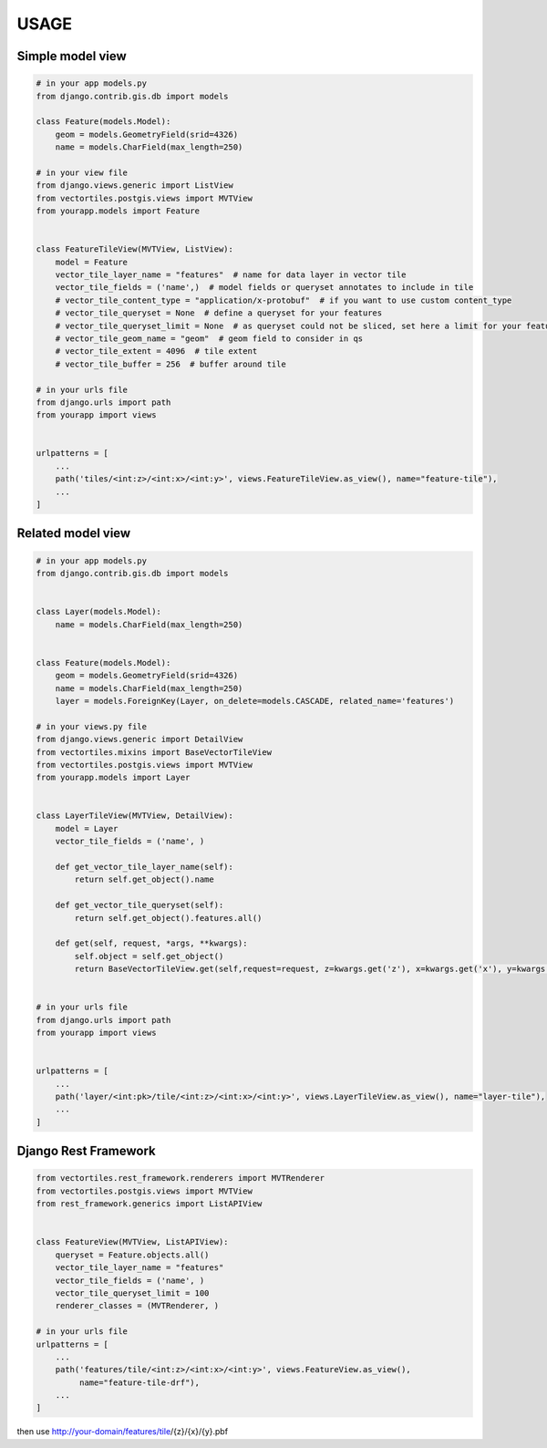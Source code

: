 USAGE
=====


Simple model view
*****************

.. code-block:: python

    # in your app models.py
    from django.contrib.gis.db import models

    class Feature(models.Model):
        geom = models.GeometryField(srid=4326)
        name = models.CharField(max_length=250)

    # in your view file
    from django.views.generic import ListView
    from vectortiles.postgis.views import MVTView
    from yourapp.models import Feature


    class FeatureTileView(MVTView, ListView):
        model = Feature
        vector_tile_layer_name = "features"  # name for data layer in vector tile
        vector_tile_fields = ('name',)  # model fields or queryset annotates to include in tile
        # vector_tile_content_type = "application/x-protobuf"  # if you want to use custom content_type
        # vector_tile_queryset = None  # define a queryset for your features
        # vector_tile_queryset_limit = None  # as queryset could not be sliced, set here a limit for your features per tile
        # vector_tile_geom_name = "geom"  # geom field to consider in qs
        # vector_tile_extent = 4096  # tile extent
        # vector_tile_buffer = 256  # buffer around tile

    # in your urls file
    from django.urls import path
    from yourapp import views


    urlpatterns = [
        ...
        path('tiles/<int:z>/<int:x>/<int:y>', views.FeatureTileView.as_view(), name="feature-tile"),
        ...
    ]

Related model view
******************

.. code-block:: python

    # in your app models.py
    from django.contrib.gis.db import models


    class Layer(models.Model):
        name = models.CharField(max_length=250)


    class Feature(models.Model):
        geom = models.GeometryField(srid=4326)
        name = models.CharField(max_length=250)
        layer = models.ForeignKey(Layer, on_delete=models.CASCADE, related_name='features')

    # in your views.py file
    from django.views.generic import DetailView
    from vectortiles.mixins import BaseVectorTileView
    from vectortiles.postgis.views import MVTView
    from yourapp.models import Layer


    class LayerTileView(MVTView, DetailView):
        model = Layer
        vector_tile_fields = ('name', )

        def get_vector_tile_layer_name(self):
            return self.get_object().name

        def get_vector_tile_queryset(self):
            return self.get_object().features.all()

        def get(self, request, *args, **kwargs):
            self.object = self.get_object()
            return BaseVectorTileView.get(self,request=request, z=kwargs.get('z'), x=kwargs.get('x'), y=kwargs.get('y'))


    # in your urls file
    from django.urls import path
    from yourapp import views


    urlpatterns = [
        ...
        path('layer/<int:pk>/tile/<int:z>/<int:x>/<int:y>', views.LayerTileView.as_view(), name="layer-tile"),
        ...
    ]

Django Rest Framework
*********************

.. code-block:: python

    from vectortiles.rest_framework.renderers import MVTRenderer
    from vectortiles.postgis.views import MVTView
    from rest_framework.generics import ListAPIView


    class FeatureView(MVTView, ListAPIView):
        queryset = Feature.objects.all()
        vector_tile_layer_name = "features"
        vector_tile_fields = ('name', )
        vector_tile_queryset_limit = 100
        renderer_classes = (MVTRenderer, )

    # in your urls file
    urlpatterns = [
        ...
        path('features/tile/<int:z>/<int:x>/<int:y>', views.FeatureView.as_view(),
             name="feature-tile-drf"),
        ...
    ]


then use http://your-domain/features/tile/{z}/{x}/{y}.pbf